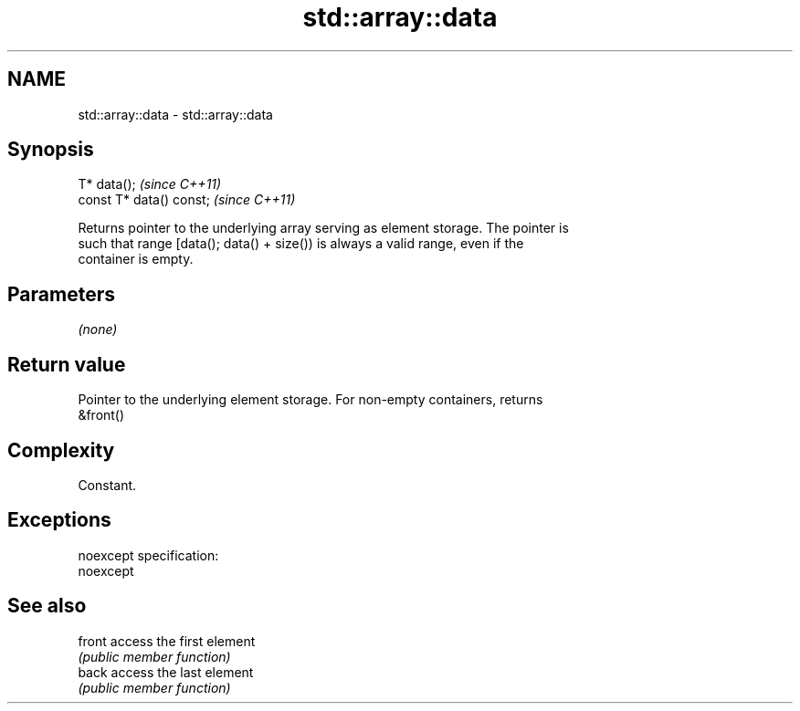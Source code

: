.TH std::array::data 3 "Nov 25 2015" "2.0 | http://cppreference.com" "C++ Standard Libary"
.SH NAME
std::array::data \- std::array::data

.SH Synopsis
   T* data();              \fI(since C++11)\fP
   const T* data() const;  \fI(since C++11)\fP

   Returns pointer to the underlying array serving as element storage. The pointer is
   such that range [data(); data() + size()) is always a valid range, even if the
   container is empty.

.SH Parameters

   \fI(none)\fP

.SH Return value

   Pointer to the underlying element storage. For non-empty containers, returns
   &front()

.SH Complexity

   Constant.

.SH Exceptions

   noexcept specification:  
   noexcept
     

.SH See also

   front access the first element
         \fI(public member function)\fP 
   back  access the last element
         \fI(public member function)\fP 
